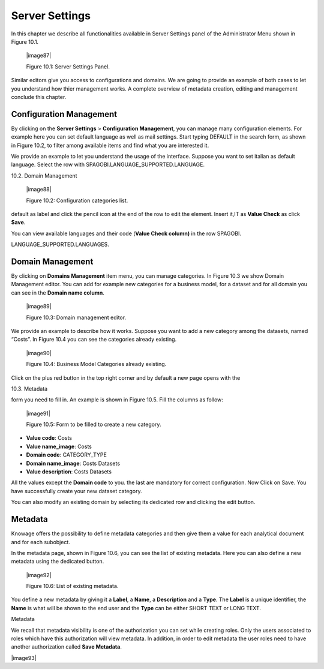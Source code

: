 Server Settings
===============

In this chapter we describe all functionalities available in Server Settings panel of the Administrator Menu shown in Figure 10.1.

   |image87|

   Figure 10.1: Server Settings Panel.

Similar editors give you access to configurations and domains. We are going to provide an example of both cases to let you understand how thier management works. A complete overview of metadata creation, editing and management conclude this chapter.

Configuration Management
-------------------------

By clicking on the **Server Settings** > **Configuration Management**, you can manage many configuration elements. For example here you can set default language as well as mail settings. Start typing DEFAULT in the search form, as shown in Figure 10.2, to filter among available items and find what you are interested it.

We provide an example to let you understand the usage of the interface. Suppose you want to set italian as default language. Select the row with SPAGOBI.LANGUAGE_SUPPORTED.LANGUAGE.

10.2. Domain Management

   |image88|

   Figure 10.2: Configuration categories list.

default as label and click the pencil icon at the end of the row to edit the element. Insert it,IT as **Value Check** as click **Save**.

You can view available languages and their code (**Value Check column)** in the row SPAGOBI.

LANGUAGE_SUPPORTED.LANGUAGES.

Domain Management
-----------------

By clicking on **Domains Management** item menu, you can manage categories. In Figure 10.3 we show Domain Management editor. You can add for example new categories for a business model, for a dataset and for all domain you can see in the **Domain name column**.

   |image89|

   Figure 10.3: Domain management editor.

We provide an example to describe how it works. Suppose you want to add a new category among the datasets, named “Costs”. In Figure 10.4 you can see the categories already existing.

   |image90|

   Figure 10.4: Business Model Categories already existing.

Click on the plus red button in the top right corner and by default a new page opens with the

10.3. Metadata

form you need to fill in. An example is shown in Figure 10.5. Fill the columns as follow:

   |image91|

   Figure 10.5: Form to be filled to create a new category.

-  **Value code**: Costs

-  **Value name_image**: Costs

-  **Domain code**: CATEGORY_TYPE

-  **Domain name_image**: Costs Datasets

-  **Value description**: Costs Datasets

All the values except the **Domain code** to you. the last are mandatory for correct configuration. Now Click on Save. You have successfully create your new dataset category.

You can also modify an existing domain by selecting its dedicated row and clicking the edit button.

Metadata
--------

Knowage offers the possibility to define metadata categories and then give them a value for each analytical document and for each subobject.

In the metadata page, shown in Figure 10.6, you can see the list of existing metadata. Here you can also define a new metadata using the dedicated button.

   |image92|

   Figure 10.6: List of existing metadata.

You define a new metadata by giving it a **Label**, a **Name**, a **Description** and a **Type**. The **Label** is a unique identifier, the **Name** is what will be shown to the end user and the **Type** can be either SHORT TEXT or LONG TEXT.

Metadata

We recall that metadata visibility is one of the authorization you can set while creating roles. Only the users associated to roles which have this authorization will view metadata. In addition, in order to edit metadata the user roles need to have another authorization called **Save Metadata**.

|image93|
